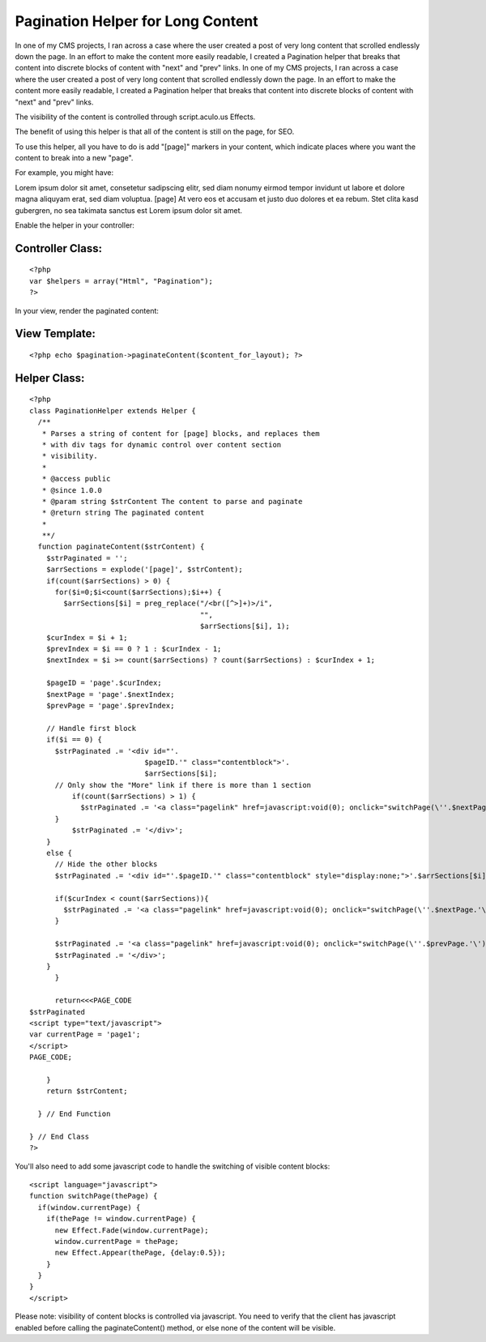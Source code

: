 Pagination Helper for Long Content
==================================

In one of my CMS projects, I ran across a case where the user created
a post of very long content that scrolled endlessly down the page. In
an effort to make the content more easily readable, I created a
Pagination helper that breaks that content into discrete blocks of
content with "next" and "prev" links.
In one of my CMS projects, I ran across a case where the user created
a post of very long content that scrolled endlessly down the page. In
an effort to make the content more easily readable, I created a
Pagination helper that breaks that content into discrete blocks of
content with "next" and "prev" links.

The visibility of the content is controlled through script.aculo.us
Effects.

The benefit of using this helper is that all of the content is still
on the page, for SEO.

To use this helper, all you have to do is add "[page]" markers in your
content, which indicate places where you want the content to break
into a new "page".

For example, you might have:

Lorem ipsum dolor sit amet, consetetur sadipscing elitr, sed diam
nonumy eirmod tempor invidunt ut labore et dolore magna aliquyam erat,
sed diam voluptua.
[page] At vero eos et accusam et justo duo dolores et ea rebum. Stet
clita kasd gubergren, no sea takimata sanctus est Lorem ipsum dolor
sit amet.

Enable the helper in your controller:


Controller Class:
`````````````````

::

    <?php 
    var $helpers = array("Html", "Pagination");
    ?>

In your view, render the paginated content:


View Template:
``````````````

::

    
    <?php echo $pagination->paginateContent($content_for_layout); ?>



Helper Class:
`````````````

::

    <?php 
    class PaginationHelper extends Helper {
      /**
       * Parses a string of content for [page] blocks, and replaces them 
       * with div tags for dynamic control over content section 
       * visibility.
       * 
       * @access public
       * @since 1.0.0
       * @param string $strContent The content to parse and paginate
       * @return string The paginated content
       * 
       **/
      function paginateContent($strContent) {
        $strPaginated = '';
        $arrSections = explode('[page]', $strContent);
        if(count($arrSections) > 0) {
          for($i=0;$i<count($arrSections);$i++) {
            $arrSections[$i] = preg_replace("/<br([^>]+)>/i", 
                                            "", 
                                            $arrSections[$i], 1);
    	$curIndex = $i + 1;
    	$prevIndex = $i == 0 ? 1 : $curIndex - 1;
    	$nextIndex = $i >= count($arrSections) ? count($arrSections) : $curIndex + 1;
    				
    	$pageID = 'page'.$curIndex;
    	$nextPage = 'page'.$nextIndex;
    	$prevPage = 'page'.$prevIndex;
    			
    	// Handle first block
    	if($i == 0) {
    	  $strPaginated .= '<div id="'.
                               $pageID.'" class="contentblock">'.
                               $arrSections[$i];
    	  // Only show the "More" link if there is more than 1 section
              if(count($arrSections) > 1) {
                $strPaginated .= '<a class="pagelink" href=javascript:void(0); onclick="switchPage(\''.$nextPage.'\');">More ></a>';
    	  }
              $strPaginated .= '</div>';
    	}
    	else {
    	  // Hide the other blocks
    	  $strPaginated .= '<div id="'.$pageID.'" class="contentblock" style="display:none;">'.$arrSections[$i];
    					
    	  if($curIndex < count($arrSections)){
    	    $strPaginated .= '<a class="pagelink" href=javascript:void(0); onclick="switchPage(\''.$nextPage.'\');">More ></a>';
    	  }
    					
    	  $strPaginated .= '<a class="pagelink" href=javascript:void(0); onclick="switchPage(\''.$prevPage.'\');">< Prev</a>';
    	  $strPaginated .= '</div>';
    	}
          }
    			
          return<<<PAGE_CODE
    $strPaginated			
    <script type="text/javascript">
    var currentPage = 'page1';
    </script>
    PAGE_CODE;
    			
        }
        return $strContent;
    	
      } // End Function
    
    } // End Class
    ?>

You'll also need to add some javascript code to handle the switching
of visible content blocks:

::

    
    <script language="javascript">
    function switchPage(thePage) {
      if(window.currentPage) {
        if(thePage != window.currentPage) {
          new Effect.Fade(window.currentPage);
          window.currentPage = thePage;
          new Effect.Appear(thePage, {delay:0.5});	
        }
      }
    }
    </script>

Please note: visibility of content blocks is controlled via
javascript. You need to verify that the client has javascript enabled
before calling the paginateContent() method, or else none of the
content will be visible.


.. author:: ebeyrent
.. categories:: articles, helpers
.. tags:: seo,scriptaculous,Helpers

